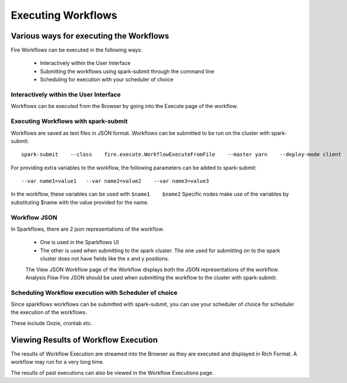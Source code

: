 Executing Workflows
===================

Various ways for executing the Workflows
----------------------------------------

Fire Workflows can be executed in the following ways:
 
  * Interactively within the User Interface
  * Submitting the workflows using spark-submit through the command line
  * Scheduling for execution with your scheduler of choice
  
Interactively within the User Interface
^^^^^^^^^^^^^^^^^^^^^^^^^^^^^^^^^^^^^^^
 
Workflows can be executed from the Browser by going into the Execute page of the workflow.

Executing Workflows with spark-submit
^^^^^^^^^^^^^^^^^^^^^^^^^^^^^^^^^^^^^
 
Workflows are saved as text files in JSON format.
Workflows can be submitted to be run on the cluster with spark-submit::
  
    spark-submit    --class    fire.execute.WorkflowExecuteFromFile    --master yarn    --deploy-mode client    --executor-memory 1G    --num-executors 1    --executor-cores 1       fire-core-1.4.2-jar-with-dependencies.jar       --postback-url http://<machine>:8080/messageFromSparkJob        --job-id 1         --workflow-file      kmeans.wf

For providing extra variables to the workflow, the following parameters can be added to spark-submit::
 
    --var name1=value1   --var name2=value2    --var name3=value3
 
In the workflow, these variables can be used with ``$name1    $name2``
Specific nodes make use of the variables by substituting $name with the value provided for the name.
 

Workflow JSON
^^^^^^^^^^^^^
 
In Sparkflows, there are 2 json representations of the workflow.
 
  * One is used in the Sparkflows UI
  * The other is used when submitting to the spark cluster. The one used for submitting on to the spark cluster does not have fields like the x and y positions. 
  
  The View JSON Workflow page of the Workflow displays both the JSON representations of the workflow. Analysis Flow Fire JSON should be used when submitting the workflow to the cluster with spark-submit:
 
Scheduling Workflow execution with Scheduler of choice
^^^^^^^^^^^^^^^^^^^^^^^^^^^^^^^^^^^^^^^^^^^^^^^^^^^^^^
 
Since sparkflows workflows can be submitted with spark-submit, you can use your scheduler of choice for scheduler the execution of the workflows.
 
These include Oozie, crontab etc.
 
Viewing Results of Workflow Execution
-------------------------------------
 
The results of Workflow Execution are streamed into the Browser as they are executed and displayed in Rich Format. A workflow may run for a very long time.

The results of past executions can also be viewed in the Workflow Executions page.

